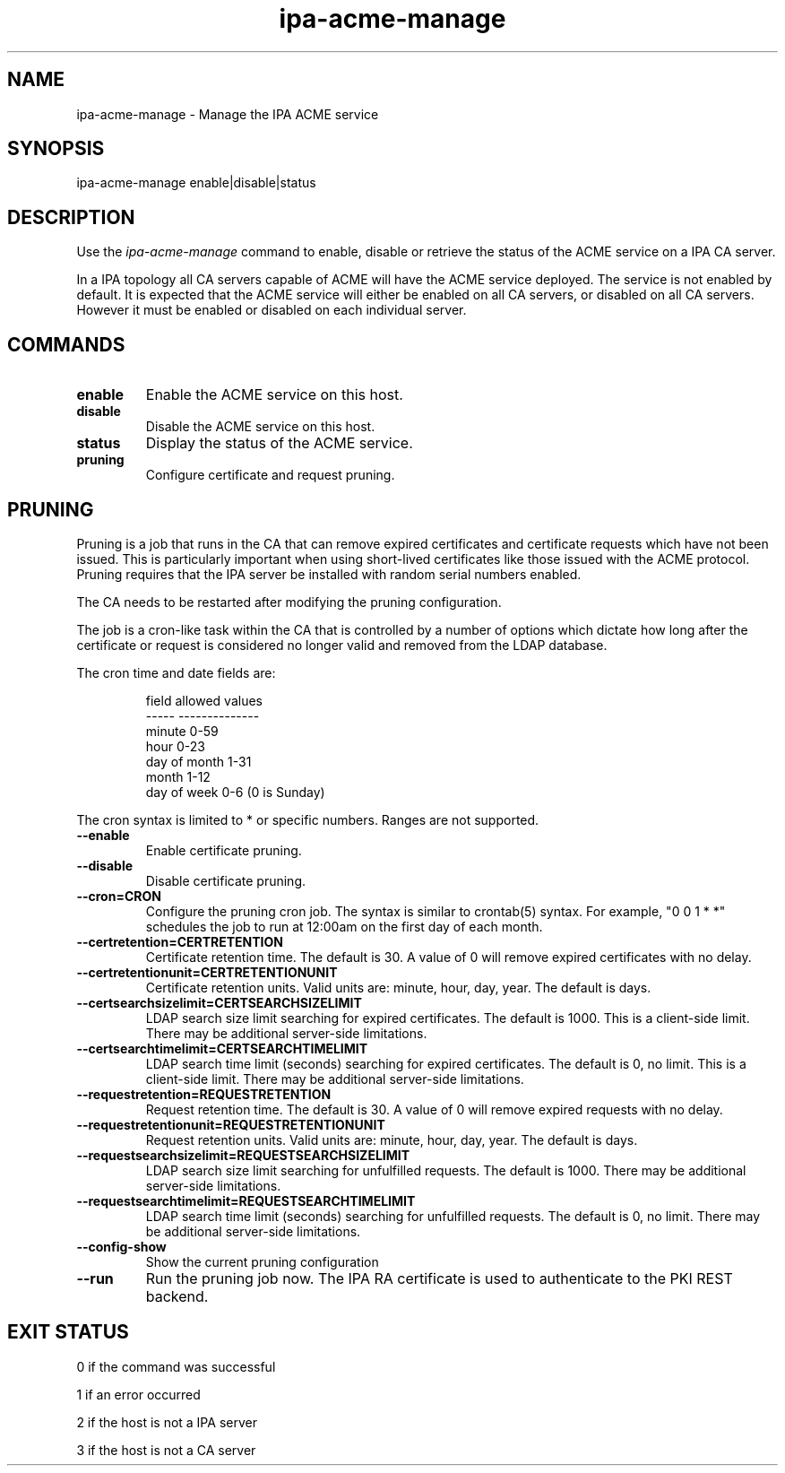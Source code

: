 .\"
.\" Copyright (C) 2020  FreeIPA Contributors see COPYING for license
.\"
.TH "ipa-acme-manage" "1" "Jun 2 2020" "IPA" "IPA Manual Pages"
.SH "NAME"
ipa\-acme\-manage \- Manage the IPA ACME service
.SH "SYNOPSIS"
ipa\-acme\-manage enable|disable|status
.SH "DESCRIPTION"

Use the \fIipa-acme-manage\fR command to enable, disable or retrieve
the status of the ACME service on a IPA CA server.

In a IPA topology all CA servers capable of ACME will
have the ACME service deployed.  The service is not enabled
by default.  It is expected that the ACME service will either be
enabled on all CA servers, or disabled on all CA servers.  However
it must be enabled or disabled on each individual server.

.SH "COMMANDS"
.TP
\fBenable\fR
Enable the ACME service on this host.
.TP
\fBdisable\fR
Disable the ACME service on this host.
.TP
\fBstatus\fR
Display the status of the ACME service.
.TP
\fBpruning\fR
Configure certificate and request pruning.

.SH "PRUNING"
Pruning is a job that runs in the CA that can remove expired
certificates and certificate requests which have not been issued.
This is particularly important when using short-lived certificates
like those issued with the ACME protocol. Pruning requires that
the IPA server be installed with random serial numbers enabled.

The CA needs to be restarted after modifying the pruning configuration.

The job is a cron-like task within the CA that is controlled by a
number of options which dictate how long after the certificate or
request is considered no longer valid and removed from the LDAP
database.

The cron time and date fields are:
.IP
.ta 1.5i
field	allowed values
.br
-----	--------------
.br
minute	0-59
.br
hour	0-23
.br
day of month	1-31
.br
month	1-12
.br
day of week	0-6 (0 is Sunday)
.br
.PP

The cron syntax is limited to * or specific numbers. Ranges are not supported.

.TP
\fB\-\-enable\fR
Enable certificate pruning.
.TP
\fB\-\-disable\fR
Disable certificate pruning.
.TP
\fB\-\-cron=CRON\fR
Configure the pruning cron job. The syntax is similar to crontab(5) syntax.
For example, "0 0 1 * *" schedules the job to run at 12:00am on the first
day of each month.
.TP
\fB\-\-certretention=CERTRETENTION\fR
Certificate retention time. The default is 30. A value of 0 will remove expired certificates with no delay.
.TP
\fB\-\-certretentionunit=CERTRETENTIONUNIT\fR
Certificate retention units. Valid units are: minute, hour, day, year.
The default is days.
.TP
\fB\-\-certsearchsizelimit=CERTSEARCHSIZELIMIT\fR
LDAP search size limit searching for expired certificates. The default is 1000. This is a client-side limit. There may be additional server-side limitations.
.TP
\fB\-\-certsearchtimelimit=CERTSEARCHTIMELIMIT\fR
LDAP search time limit (seconds) searching for expired certificates. The default is 0, no limit. This is a client-side limit. There may be additional server-side limitations.
.TP
\fB\-\-requestretention=REQUESTRETENTION\fR
Request retention time. The default is 30. A value of 0 will remove expired requests with no delay.
.TP
\fB\-\-requestretentionunit=REQUESTRETENTIONUNIT\fR
Request retention units. Valid units are: minute, hour, day, year.
The default is days.
.TP
\fB\-\-requestsearchsizelimit=REQUESTSEARCHSIZELIMIT\fR
LDAP search size limit searching for unfulfilled requests. The default is 1000. There may be additional server-side limitations.
.TP
\fB\-\-requestsearchtimelimit=REQUESTSEARCHTIMELIMIT\fR
LDAP search time limit (seconds) searching for unfulfilled requests. The default is 0, no limit. There may be additional server-side limitations.
.TP
\fB\-\-config\-show\fR
Show the current pruning configuration
.TP
\fB\-\-run\fR
Run the pruning job now. The IPA RA certificate is used to authenticate to the PKI REST backend.


.SH "EXIT STATUS"
0 if the command was successful

1 if an error occurred

2 if the host is not a IPA server

3 if the host is not a CA server

